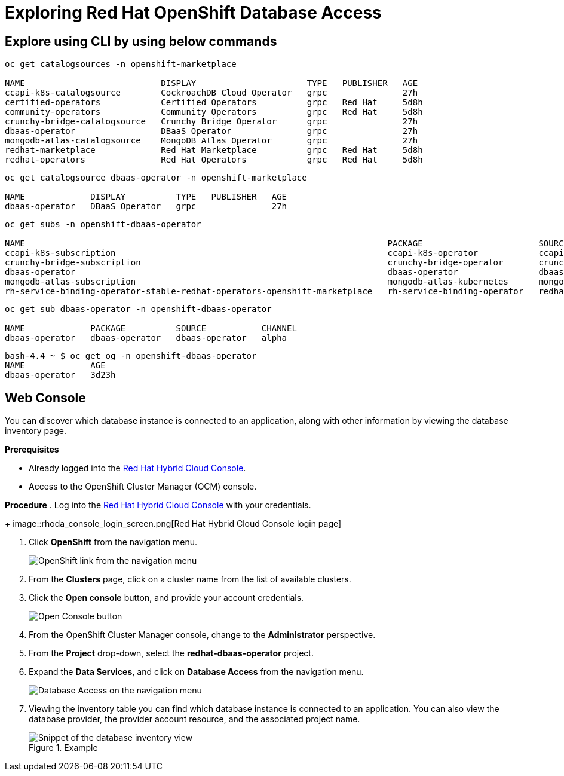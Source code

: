= Exploring Red Hat OpenShift Database Access
:navtitle: Explore RHODA

[#explore_cli]
== Explore using CLI by using below commands

-----
oc get catalogsources -n openshift-marketplace

NAME                           DISPLAY                      TYPE   PUBLISHER   AGE
ccapi-k8s-catalogsource        CockroachDB Cloud Operator   grpc               27h
certified-operators            Certified Operators          grpc   Red Hat     5d8h
community-operators            Community Operators          grpc   Red Hat     5d8h
crunchy-bridge-catalogsource   Crunchy Bridge Operator      grpc               27h
dbaas-operator                 DBaaS Operator               grpc               27h
mongodb-atlas-catalogsource    MongoDB Atlas Operator       grpc               27h
redhat-marketplace             Red Hat Marketplace          grpc   Red Hat     5d8h
redhat-operators               Red Hat Operators            grpc   Red Hat     5d8h
-----

-----

oc get catalogsource dbaas-operator -n openshift-marketplace

NAME             DISPLAY          TYPE   PUBLISHER   AGE
dbaas-operator   DBaaS Operator   grpc               27h
-----

-----
oc get subs -n openshift-dbaas-operator

NAME                                                                        PACKAGE                       SOURCE                         CHANNEL
ccapi-k8s-subscription                                                      ccapi-k8s-operator            ccapi-k8s-catalogsource        alpha
crunchy-bridge-subscription                                                 crunchy-bridge-operator       crunchy-bridge-catalogsource   alpha
dbaas-operator                                                              dbaas-operator                dbaas-operator                 alpha
mongodb-atlas-subscription                                                  mongodb-atlas-kubernetes      mongodb-atlas-catalogsource    beta
rh-service-binding-operator-stable-redhat-operators-openshift-marketplace   rh-service-binding-operator   redhat-operators               stable

-----

-----
oc get sub dbaas-operator -n openshift-dbaas-operator

NAME             PACKAGE          SOURCE           CHANNEL
dbaas-operator   dbaas-operator   dbaas-operator   alpha

-----

-----
bash-4.4 ~ $ oc get og -n openshift-dbaas-operator
NAME             AGE
dbaas-operator   3d23h
-----


[#explore_web_console]
== Web Console

You can discover which database instance is connected to an application, along with other information by viewing the database inventory page.

*Prerequisites*

* Already logged into the link:https://console.redhat.com/[Red Hat Hybrid Cloud Console].
* Access to the OpenShift Cluster Manager (OCM) console.

*Procedure*
. Log into the link:https://console.redhat.com/[Red Hat Hybrid Cloud Console] with your credentials.
+
image::rhoda_console_login_screen.png[Red Hat Hybrid Cloud Console login page]

. Click **OpenShift** from the navigation menu.
+
image::rhoda_select_openshift_from_nav_menu.png[OpenShift link from the navigation menu]

. From the **Clusters** page, click on a cluster name from the list of available clusters.

. Click the **Open console** button, and provide your account credentials.
+
image::rhoda_openshift_open_console_button.png[Open Console button]

. From the OpenShift Cluster Manager console, change to the **Administrator** perspective.

. From the **Project** drop-down, select the **redhat-dbaas-operator** project.

. Expand the **Data Services**, and click on **Database Access** from the navigation menu.
+
image::rhoda_select_database_access_from_nav_menu.png[Database Access on the navigation menu]

. Viewing the inventory table you can find which database instance is connected to an application.
You can also view the database provider, the provider account resource, and the associated project name.
+
.Example
image::rhoda_admin_db_inventory_view.png[Snippet of the database inventory view]

